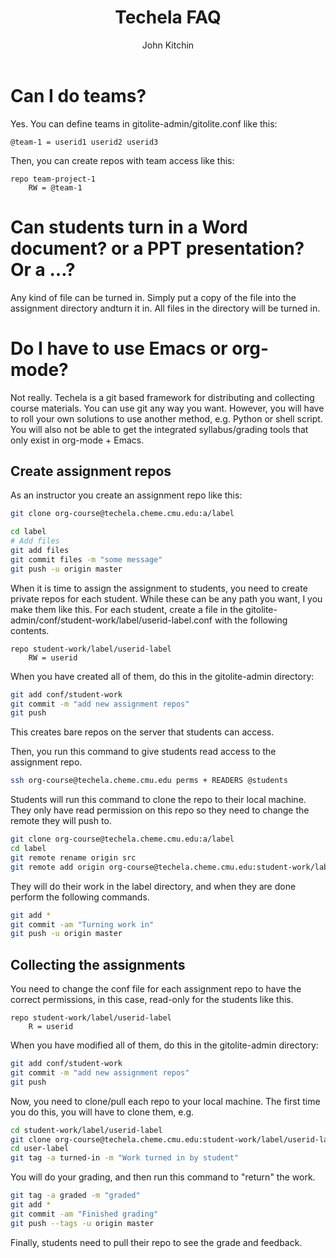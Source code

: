 #+TITLE: Techela FAQ
#+AUTHOR: John Kitchin

* Can I do teams?
Yes. You can define teams in gitolite-admin/gitolite.conf like this:

#+BEGIN_EXAMPLE
@team-1 = userid1 userid2 userid3
#+END_EXAMPLE

Then, you can create repos with team access like this:

#+BEGIN_EXAMPLE
repo team-project-1
    RW = @team-1
#+END_EXAMPLE

* Can students turn in a Word document? or a PPT presentation? Or a ...?
Any kind of file can be turned in. Simply put a copy of the file into the assignment directory andturn it in.  All files in the directory will be turned in.

* Do I have to use Emacs or org-mode?
Not really. Techela is a git based framework for distributing and collecting course materials. You can use git any way you want. However, you will have to roll your own solutions to use another method, e.g. Python or shell script. You will also not be able to get the integrated syllabus/grading tools that only exist in org-mode + Emacs.

** Create assignment repos
As an instructor you create an assignment repo like this:
#+BEGIN_SRC sh
git clone org-course@techela.cheme.cmu.edu:a/label

cd label
# Add files
git add files
git commit files -m "some message"
git push -u origin master
#+END_SRC


When it is time to assign the assignment to students, you need to create private repos for each student. While these can be any path you want, I you make them like this. For each student, create a file in the gitolite-admin/conf/student-work/label/userid-label.conf with the following contents.

#+BEGIN_EXAMPLE
repo student-work/label/userid-label
    RW = userid
#+END_EXAMPLE

When you have created all of them, do this in the gitolite-admin directory:

#+BEGIN_SRC sh
git add conf/student-work
git commit -m "add new assignment repos"
git push
#+END_SRC

This creates bare repos on the server that students can access.

Then, you run this command to give students read access to the assignment repo.

#+BEGIN_SRC sh
ssh org-course@techela.cheme.cmu.edu perms + READERS @students
#+END_SRC

Students will run this command to clone the repo to their local machine. They only have read permission on this repo so they need to change the remote they will push to.

#+BEGIN_SRC sh
git clone org-course@techela.cheme.cmu.edu:a/label
cd label
git remote rename origin src
git remote add origin org-course@techela.cheme.cmu.edu:student-work/label/userid-label
#+END_SRC

They will do their work in the label directory, and when they are done perform the following commands.
#+BEGIN_SRC sh
git add *
git commit -am "Turning work in"
git push -u origin master
#+END_SRC

** Collecting the assignments
You need to change the conf file for each assignment repo to have the correct permissions, in this case, read-only for the students like this.

#+BEGIN_EXAMPLE
repo student-work/label/userid-label
    R = userid
#+END_EXAMPLE

When you have modified all of them, do this in the gitolite-admin directory:

#+BEGIN_SRC sh
git add conf/student-work
git commit -m "add new assignment repos"
git push
#+END_SRC

Now, you need to clone/pull each repo to your local machine. The first time you do this, you will have to clone them, e.g.

#+BEGIN_SRC sh
cd student-work/label/userid-label
git clone org-course@techela.cheme.cmu.edu:student-work/label/userid-label
cd user-label
git tag -a turned-in -m "Work turned in by student" 
#+END_SRC

You will do your grading, and then run this command to "return" the work.

#+BEGIN_SRC sh
git tag -a graded -m "graded" 
git add *
git commit -am "Finished grading"
git push --tags -u origin master
#+END_SRC

Finally, students need to pull their repo to see the grade and feedback. 
